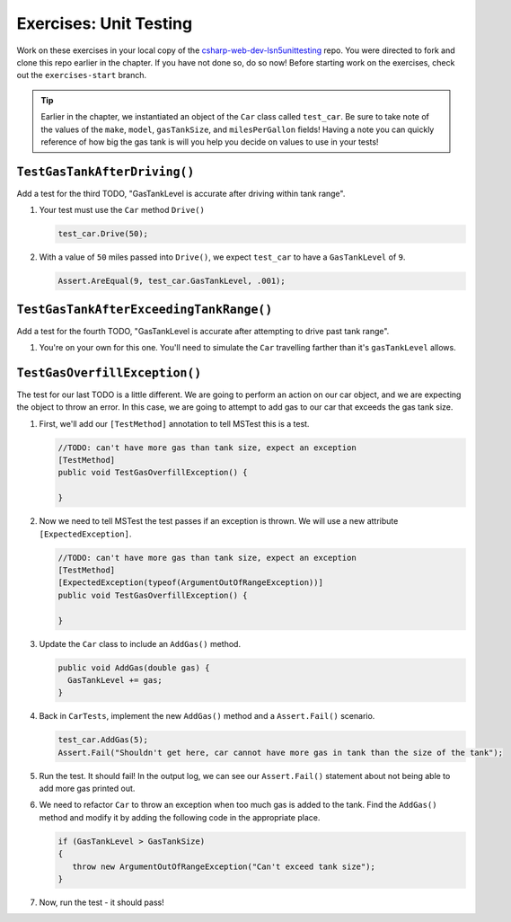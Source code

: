 Exercises: Unit Testing
=======================

Work on these exercises in your local copy of the `csharp-web-dev-lsn5unittesting <https://github.com/LaunchCodeEducation/csharp-web-dev-lsn5unittesting>`_ repo.
You were directed to fork and clone this repo earlier in the chapter. If you have not done so, do so now!
Before starting work on the exercises, check out the ``exercises-start`` branch.

.. admonition:: Tip

   Earlier in the chapter, we instantiated an object of the ``Car`` class called ``test_car``.
   Be sure to take note of the values of the ``make``, ``model``, ``gasTankSize``, and ``milesPerGallon`` fields!
   Having a note you can quickly reference of how big the gas tank is will you help you decide on values to use in your tests!

``TestGasTankAfterDriving()``
-----------------------------

Add a test for the third TODO, "GasTankLevel is accurate after driving within tank range".

#. Your test must use the ``Car`` method ``Drive()`` 

   .. sourcecode:: csharp

      test_car.Drive(50);

#. With a value of ``50`` miles passed into ``Drive()``, we expect 
   ``test_car`` to have a ``GasTankLevel`` of ``9``.

   .. sourcecode:: csharp

      Assert.AreEqual(9, test_car.GasTankLevel, .001);

``TestGasTankAfterExceedingTankRange()``
----------------------------------------

Add a test for the fourth TODO, "GasTankLevel is accurate after attempting to drive past tank range".

#. You're on your own for this one. You'll need to simulate the ``Car``
   travelling farther than it's ``gasTankLevel`` allows.

``TestGasOverfillException()``
------------------------------

The test for our last TODO is a little different. We are going to 
perform an action on our car object, and we are expecting the object 
to throw an error. In this case, we are going to attempt to add gas 
to our car that exceeds the gas tank size.

#. First, we'll add our ``[TestMethod]`` annotation to tell MSTest
   this is a test. 

   .. sourcecode:: csharp

      //TODO: can't have more gas than tank size, expect an exception
      [TestMethod]
      public void TestGasOverfillException() {

      }

#. Now we need to tell MSTest the test passes if an exception is thrown. We will use a new attribute ``[ExpectedException]``.

   .. sourcecode:: csharp

      //TODO: can't have more gas than tank size, expect an exception
      [TestMethod]
      [ExpectedException(typeof(ArgumentOutOfRangeException))]
      public void TestGasOverfillException() {

      }
   

#. Update the ``Car`` class to include an ``AddGas()`` method.

   .. sourcecode:: csharp

      public void AddGas(double gas) {
        GasTankLevel += gas;
      }

#. Back in ``CarTests``, implement the new ``AddGas()`` method and a 
   ``Assert.Fail()`` scenario.

   .. sourcecode:: csharp

      test_car.AddGas(5);
      Assert.Fail("Shouldn't get here, car cannot have more gas in tank than the size of the tank");

#. Run the test. It should fail! In the output log, we can see our 
   ``Assert.Fail()`` statement about not being able to add more gas printed out.

#. We need to refactor ``Car`` to throw an exception when too much
   gas is added to the tank. Find the ``AddGas()`` method and
   modify it by adding the following code in the appropriate place.

   .. sourcecode:: csharp

      if (GasTankLevel > GasTankSize)
      {
         throw new ArgumentOutOfRangeException("Can't exceed tank size");
      }

#. Now, run the test - it should pass!

   












